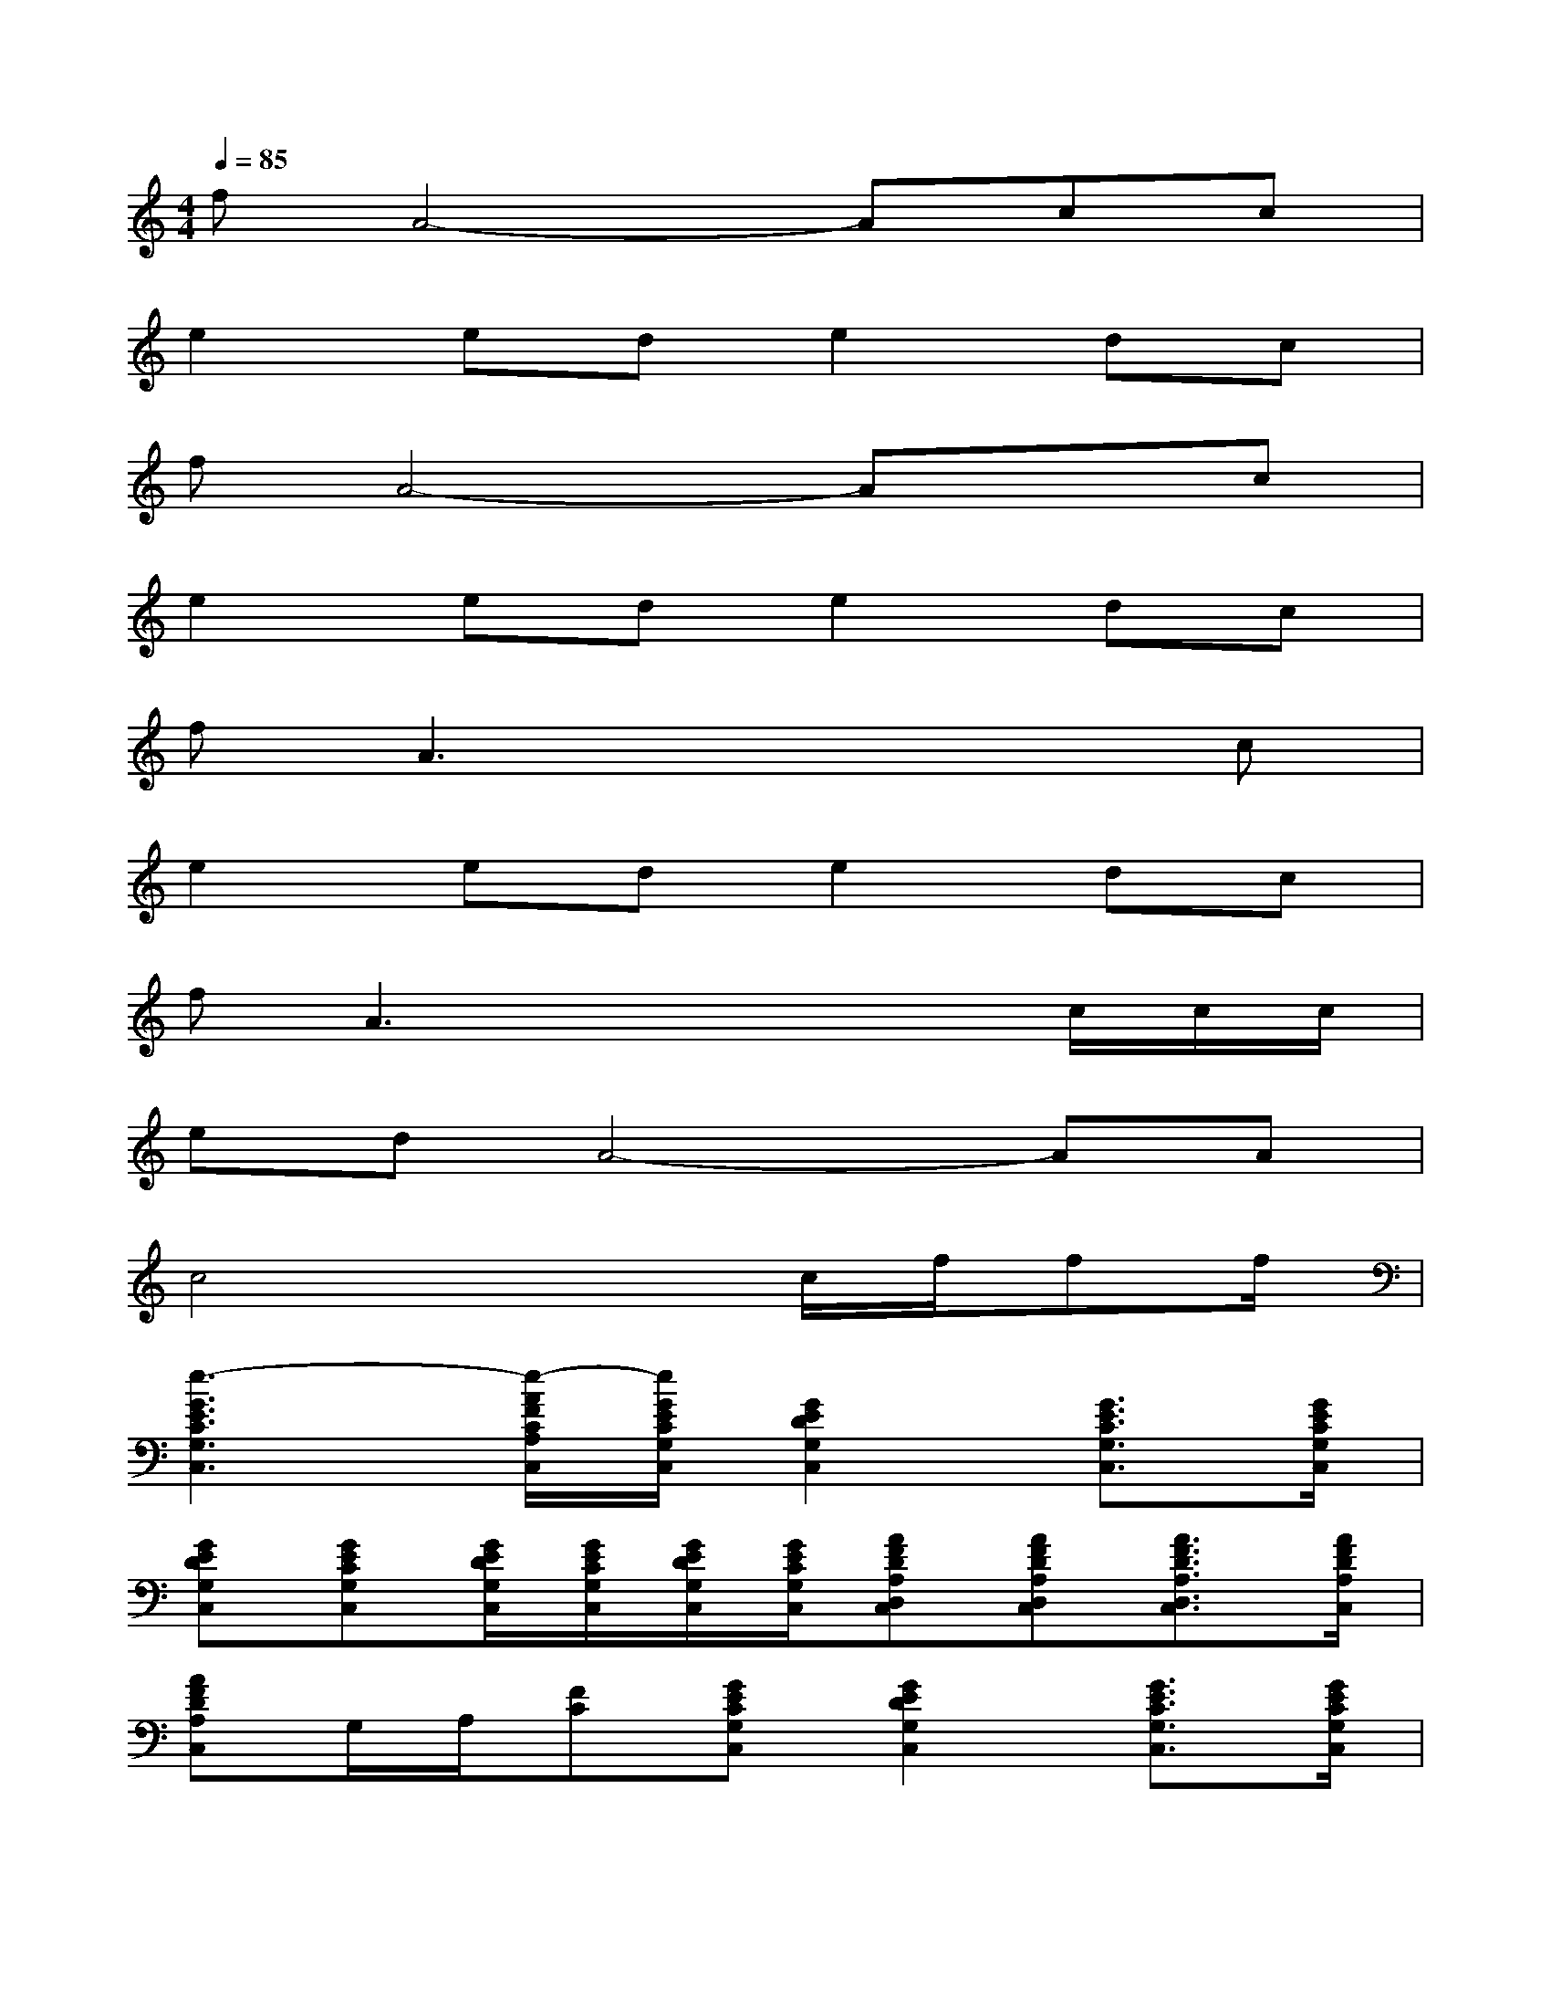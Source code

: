 X:1
T:
M:4/4
L:1/8
Q:1/4=85
K:C%0sharps
V:1
fA4-Acc|
e2ede2dc|
fA4-Axc|
e2ede2dc|
fA3x3c|
e2ede2dc|
fA3x2x/2c/2c/2c/2|
edA4-AA|
c4x3/2c/2f/2ff/2|
[e3-G3E3C3G,3C,3][e/2-A/2F/2C/2A,/2C,/2][e/2G/2E/2C/2G,/2C,/2][G2E2D2G,2C,2][G3/2E3/2C3/2G,3/2C,3/2][G/2E/2C/2G,/2C,/2]|
[GEDG,C,][GECG,C,][G/2E/2D/2G,/2C,/2][G/2E/2C/2G,/2C,/2][G/2E/2D/2G,/2C,/2][G/2E/2C/2G,/2C,/2][AFDA,D,C,][AFDA,D,C,][A3/2F3/2D3/2A,3/2D,3/2C,3/2][A/2F/2D/2A,/2C,/2]|
[AFDA,C,]G,/2A,/2[FC][GECG,C,][G2E2D2G,2C,2][G3/2E3/2C3/2G,3/2C,3/2][G/2E/2C/2G,/2C,/2]|
[GEDG,C,][GECG,C,][G/2E/2D/2G,/2C,/2][G/2E/2C/2G,/2C,/2][G/2E/2D/2G,/2C,/2][G/2E/2C/2G,/2C,/2][AFCA,C,][AFCA,C,][A3/2F3/2C3/2A,3/2C,3/2][A/2F/2C/2A,/2C,/2]|
[AFCA,C,][AFCA,C,]G,/2A,/2[G/2E/2C/2][G/2E/2C/2][G2E2D2G,2C,2][G3/2E3/2C3/2G,3/2C,3/2][G/2E/2C/2G,/2C,/2]|
[GEDG,C,][GECG,C,][G/2E/2D/2G,/2C,/2][G/2E/2C/2G,/2C,/2][G/2E/2D/2G,/2C,/2][G/2E/2C/2G,/2C,/2][AFDA,D,C,][AFDA,D,C,][A3/2F3/2D3/2A,3/2D,3/2C,3/2][A/2F/2D/2A,/2C,/2]|
[AFDA,C,]G,/2A,/2[FC][GECG,C,][G2E2D2G,2C,2][G3/2E3/2C3/2G,3/2C,3/2][G/2E/2C/2G,/2C,/2]
